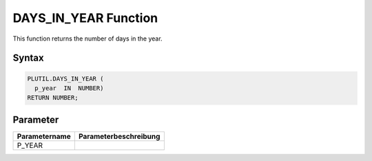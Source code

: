 DAYS_IN_YEAR Function
=====================

This function returns the number of days in the year.

Syntax
------

.. code-block:: SQL

  PLUTIL.DAYS_IN_YEAR (
    p_year  IN  NUMBER)
  RETURN NUMBER;

Parameter
---------

===================== =====================
Parametername         Parameterbeschreibung
===================== =====================
P_YEAR                
===================== =====================


